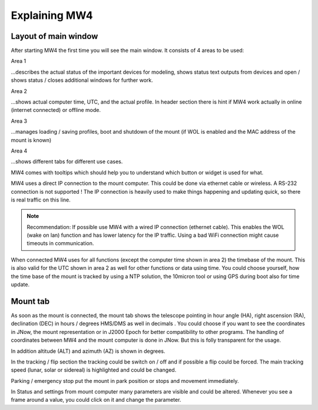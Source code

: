 Explaining MW4
==============

Layout of main window
---------------------

After starting MW4 the first time you will see the main window. It consists of 4 areas to be
used:

.. image:: _static/explain_main_1.png
    :align: center

Area 1

...describes the actual status of the important devices for modeling, shows status text
outputs from devices and open / shows status / closes additional windows for further work.

Area 2

...shows actual computer time, UTC, and the actual profile. In header section there is
hint if MW4 work actually in online (internet connected) or offline mode.

Area 3

...manages loading / saving profiles, boot and shutdown of the mount (if WOL is enabled
and the MAC address of the mount is known)

Area 4

...shows different tabs for different use cases.

MW4 comes with tooltips which should help you to understand which button or widget is used
for what.

MW4 uses a direct IP connection to the mount computer. This could be done via ethernet cable
or wireless. A RS-232 connection is not supported ! The IP connection is heavily used to
make things happening and updating quick, so there is real traffic on this line.

.. note::
    Recommendation: If possible use MW4 with a wired IP connection (ethernet cable). This
    enables the WOL (wake on lan) function and has lower latency for the IP traffic. Using a
    bad WiFi connection might cause timeouts in communication.

When connected MW4 uses for all functions (except the computer time shown in area 2) the
timebase of the mount. This is also valid for the UTC shown in area 2 as well for other
functions or data using time. You could choose yourself, how the time base of the mount is
tracked by using a NTP solution, the 10micron tool or using GPS during boot also for time
update.

Mount tab
---------

As soon as the mount is connected, the mount tab shows the telescope pointing in hour angle
(HA), right ascension (RA), declination (DEC) in hours / degrees HMS/DMS as well in decimals
. You could choose if you want to see the coordinates in JNow, the mount representation or
in J2000 Epoch for better compatibility to other programs. The handling of coordinates
between MW4 and the mount computer is done in JNow. But this is folly transparent for the
usage.

In addition altitude (ALT) and azimuth (AZ) is shown in degrees.

In the tracking / flip section the tracking could be switch on / off and if possible a flip
could be forced. The main tracking speed (lunar, solar or sidereal) is highlighted and could
be changed.

Parking / emergency stop put the mount in park position or stops and movement immediately.

In Status and settings from mount computer many parameters are visible and could be altered.
Whenever you see a frame around a value, you could click on it and change the parameter.